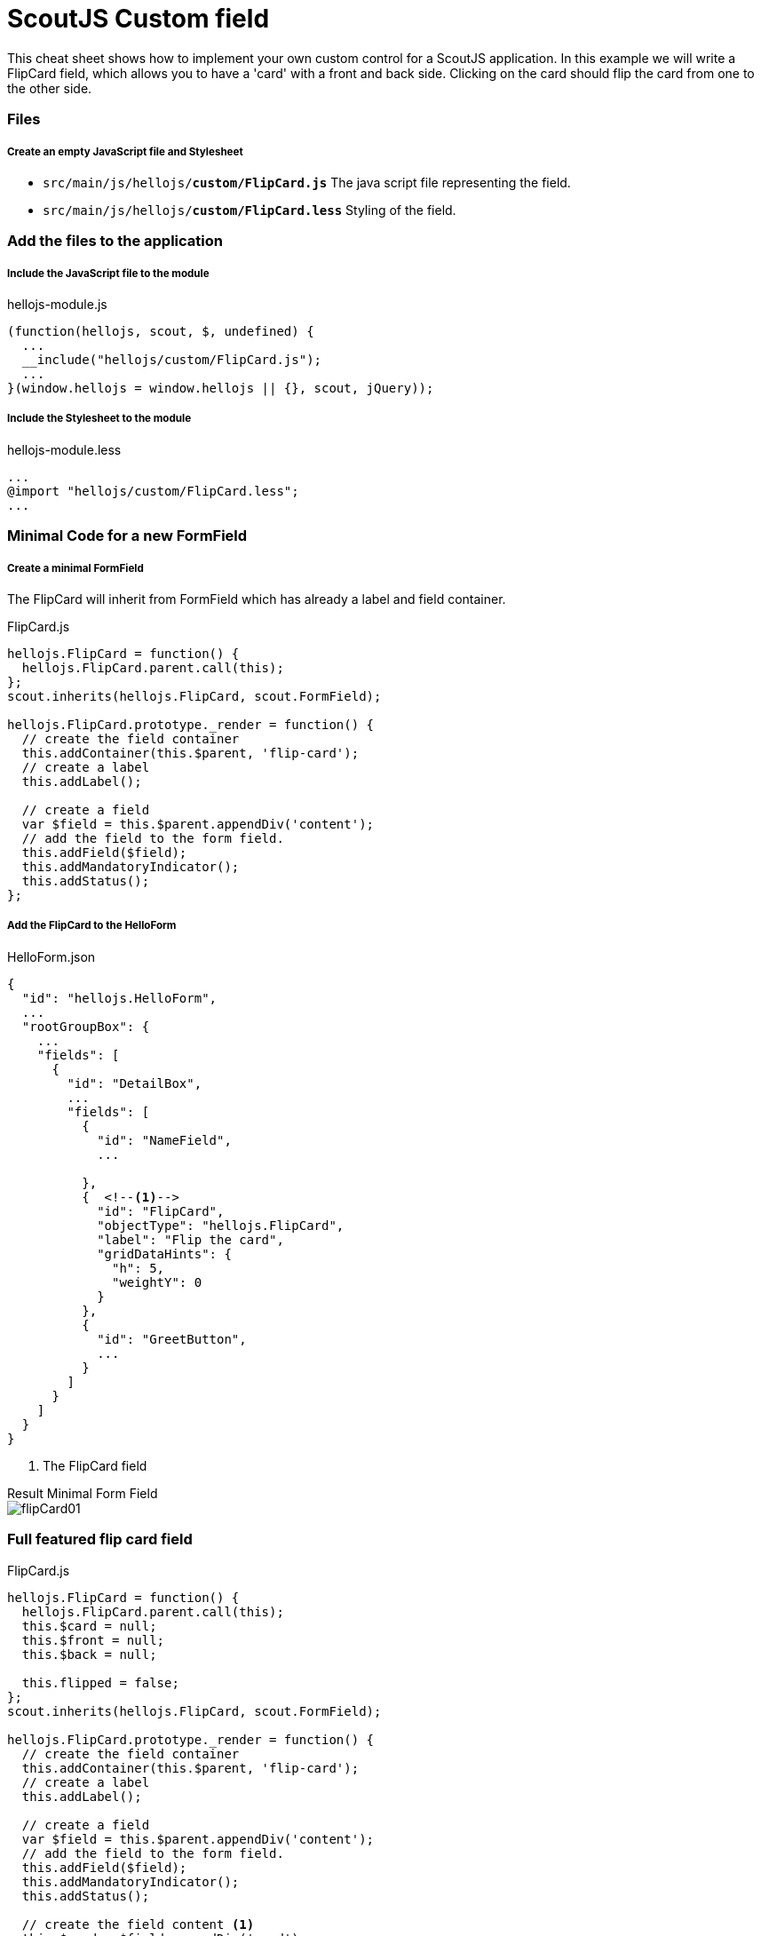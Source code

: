 = ScoutJS Custom field =
This cheat sheet shows how to implement your own custom control for a ScoutJS application. In this example we will write a FlipCard field, which allows you to have a 'card' with a front and back side. Clicking on the card should flip the card from one to the other side.

=== Files

===== Create an empty JavaScript file and Stylesheet

* `src/main/js/hellojs/*custom/FlipCard.js*` The java script file representing the field.
* `src/main/js/hellojs/*custom/FlipCard.less*` Styling of the field.

=== Add the files to the application

===== Include the JavaScript file to the module

hellojs-module.js
[source,js]
----
(function(hellojs, scout, $, undefined) {
  ...
  __include("hellojs/custom/FlipCard.js");
  ...
}(window.hellojs = window.hellojs || {}, scout, jQuery));
----

===== Include the Stylesheet to the module

hellojs-module.less
[source,css]
----
...
@import "hellojs/custom/FlipCard.less";
...
----

=== Minimal Code for a new FormField

===== Create a minimal FormField
The FlipCard will inherit from FormField which has already a label and field container.

FlipCard.js
[source,js]
----
hellojs.FlipCard = function() {
  hellojs.FlipCard.parent.call(this);
};
scout.inherits(hellojs.FlipCard, scout.FormField);

hellojs.FlipCard.prototype._render = function() {
  // create the field container
  this.addContainer(this.$parent, 'flip-card');
  // create a label
  this.addLabel();

  // create a field
  var $field = this.$parent.appendDiv('content');
  // add the field to the form field.
  this.addField($field);
  this.addMandatoryIndicator();
  this.addStatus();
};
----

===== Add the FlipCard to the HelloForm

HelloForm.json
[source,json]
----
{
  "id": "hellojs.HelloForm",
  ...
  "rootGroupBox": {
    ...
    "fields": [
      {
        "id": "DetailBox",
        ...
        "fields": [
          {
            "id": "NameField",
            ...

          },
          {  <!--1-->
            "id": "FlipCard",
            "objectType": "hellojs.FlipCard",
            "label": "Flip the card",
            "gridDataHints": {
              "h": 5,
              "weightY": 0
            }
          },
          {
            "id": "GreetButton",
            ...
          }
        ]
      }
    ]
  }
}
----
<1> The FlipCard field

.Result Minimal Form Field
****
image::img/flipCard01.jpg[]
****

=== Full featured flip card field

FlipCard.js
[source,js]
----
hellojs.FlipCard = function() {
  hellojs.FlipCard.parent.call(this);
  this.$card = null;
  this.$front = null;
  this.$back = null;

  this.flipped = false;
};
scout.inherits(hellojs.FlipCard, scout.FormField);

hellojs.FlipCard.prototype._render = function() {
  // create the field container
  this.addContainer(this.$parent, 'flip-card');
  // create a label
  this.addLabel();

  // create a field
  var $field = this.$parent.appendDiv('content');
  // add the field to the form field.
  this.addField($field);
  this.addMandatoryIndicator();
  this.addStatus();

  // create the field content <1>
  this.$card = $field.appendDiv('card')
    .on('mousedown', this._onCardMouseDown.bind(this)); //<2>
  this.$front = this.$card.appendDiv('front');
  this.$back = this.$card.appendDiv('back');

};

hellojs.FlipCard.prototype._renderProperties = function() { //<3>
  hellojs.FlipCard.parent.prototype._renderProperties.call(this);
  this._renderFrontImage();
  this._renderBackImage();
  this._renderFlipped();
};

hellojs.FlipCard.prototype._renderFrontImage = function() {
  if (this.frontImage) {
    this.$front.append('<img src=\"' + this.frontImage + '\">');
  }
};

hellojs.FlipCard.prototype._renderBackImage = function() {
  if (this.backImage) {
    this.$back.append('<img src=\"' + this.backImage + '\">');
  }
};

hellojs.FlipCard.prototype._remove = function() {  <4>
  hellojs.FlipCard.parent.prototype._remove.call(this);
  this.$card = null;
  this.$front = null;
  this.$back = null;
};

hellojs.FlipCard.prototype._onCardMouseDown = function() { // <2>
  this.setFlipped(!this.flipped);

};

hellojs.FlipCard.prototype.setFlipped = function(flipped) {
  this.setProperty('flipped', flipped);
};

hellojs.FlipCard.prototype._renderFlipped = function() {
  this.$card.toggleClass('flipped', this.flipped);
};
----
<1> Create the dom elements in the render function.
<2> Event handling to flip the card. Add/remove the CSS class `flipped` to the card element.
<3> Initial rendering of the properties. Applies the state to the DOM.
<4> Keep the reference tree clean. Reset DOM references when the field has been removed.

FlipCard.less
[source,css]
----
.flip-card {

  .card {
    position: absolute;
    cursor: pointer;
    height: 100%;
    width: 152px;
    transition: transform 1s; //<1>
    transform-style: preserve-3d;

    &.flipped {
      transform: rotateY( 180deg );
    }

    & > div {
      display: block;
      height: 100%;
      width: 100%;
      position: absolute;
      backface-visibility: hidden; <2>

      &.back {
        transform: rotateY( 180deg ); <3>
      }

      & > img {
        height: 100%;
        width: 100%;
      }
    }
  }
}
----
<1> Animation of the card.
<2> Ensure back side is not visible.
<3> Rotation to back side.


.Result Flip Card
****
image::img/flipCard02.jpg[]
****
